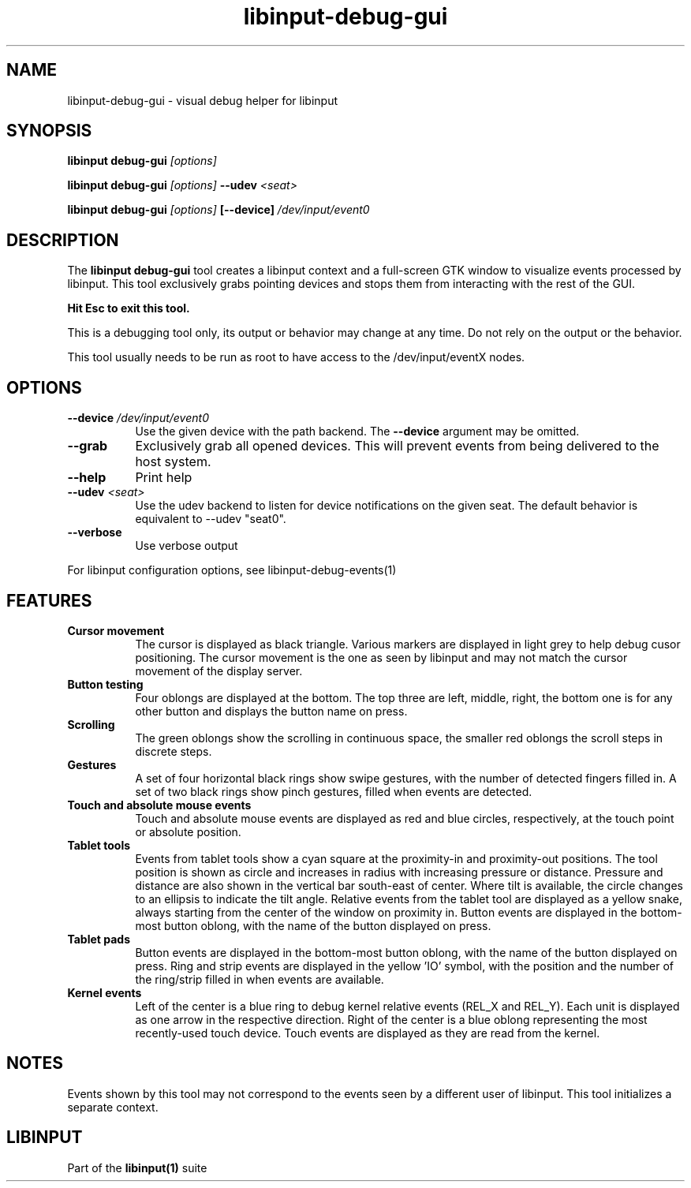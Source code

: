 .TH libinput-debug-gui "1" "" "libinput 1.15.900" "libinput Manual"
.SH NAME
libinput\-debug\-gui \- visual debug helper for libinput
.SH SYNOPSIS
.B libinput debug\-gui \fI[options]\fB
.PP
.B libinput debug\-gui \fI[options]\fB \-\-udev \fI<seat>\fB
.PP
.B libinput debug\-gui \fI[options]\fB [\-\-device] \fI/dev/input/event0\fB
.SH DESCRIPTION
.PP
The
.B "libinput debug\-gui"
tool creates a libinput context and a full-screen GTK window to visualize
events processed by libinput. This tool exclusively grabs pointing devices
and stops them from interacting with the rest of the GUI.
.PP
.B Hit Esc to exit this tool.
.PP
This is a debugging tool only, its output or behavior may change at any
time. Do not rely on the output or the behavior.
.PP
This tool usually needs to be run as root to have access to the
/dev/input/eventX nodes.
.SH OPTIONS
.TP 8
.B \-\-device \fI/dev/input/event0\fR
Use the given device with the path backend. The \fB\-\-device\fR argument may be
omitted.
.TP 8
.B \-\-grab
Exclusively grab all opened devices. This will prevent events from being
delivered to the host system.
.TP 8
.B \-\-help
Print help
.TP 8
.B \-\-udev \fI<seat>\fR
Use the udev backend to listen for device notifications on the given seat.
The default behavior is equivalent to \-\-udev "seat0".
.TP 8
.B \-\-verbose
Use verbose output
.PP
For libinput configuration options, see libinput-debug-events(1)
.SH FEATURES
.PP
.TP 8
.B Cursor movement
The cursor is displayed as black triangle. Various markers are displayed in
light grey to help debug cusor positioning. The cursor movement is
the one as seen by libinput and may not match the cursor movement of the
display server.
.TP 8
.B Button testing
Four oblongs are displayed at the bottom. The top three are left, middle,
right, the bottom one is for any other button and displays the button name
on press.
.TP 8
.B Scrolling
The green oblongs show the scrolling in continuous space, the smaller red
oblongs the scroll steps in discrete steps.
.TP 8
.B Gestures
A set of four horizontal black rings show swipe gestures, with the number of
detected fingers filled in. A set of two black rings show pinch gestures,
filled when events are detected.
.TP 8
.B Touch and absolute mouse events
Touch and absolute mouse events are displayed as red and blue circles,
respectively, at the touch point or absolute position.
.TP 8
.B Tablet tools
Events from tablet tools show a cyan square at the proximity-in and
proximity-out positions. The tool position is shown as circle and increases
in radius with increasing pressure or distance. Pressure and distance are
also shown in the vertical bar south-east of center. Where tilt is
available, the circle changes to an ellipsis to indicate the tilt angle.
Relative events from the tablet tool are displayed as a yellow snake, always
starting from the center of the window on proximity in. Button events are
displayed in the bottom-most button oblong, with the name of the button
displayed on press.
.TP 8
.B Tablet pads
Button events are displayed in the bottom-most button oblong, with the name
of the button displayed on press. Ring and strip events are displayed in the
yellow 'IO' symbol, with the position and the number of the ring/strip
filled in when events are available.
.TP 8
.B Kernel events
Left of the center is a blue ring to debug kernel relative events (REL_X and
REL_Y). Each unit is displayed as one arrow in the respective direction.
Right of the center is a blue oblong representing the most recently-used
touch device. Touch events are displayed as they are read from the kernel.

.SH NOTES
.PP
Events shown by this tool may not correspond to the events seen by a
different user of libinput. This tool initializes a separate context.
.SH LIBINPUT
Part of the
.B libinput(1)
suite
